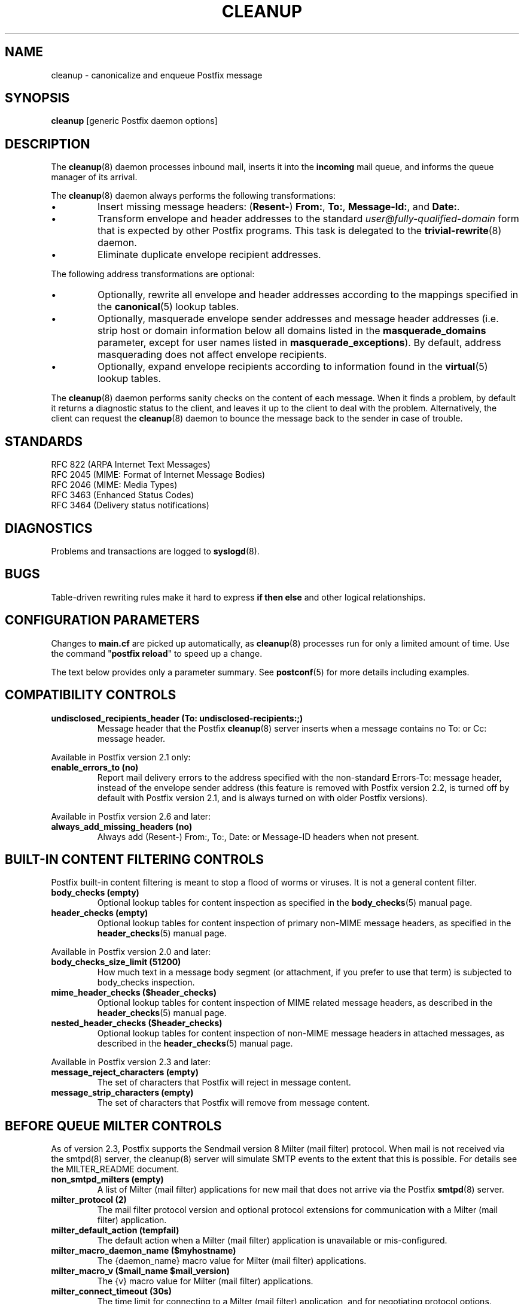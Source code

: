 .TH CLEANUP 8 
.ad
.fi
.SH NAME
cleanup
\-
canonicalize and enqueue Postfix message
.SH "SYNOPSIS"
.na
.nf
\fBcleanup\fR [generic Postfix daemon options]
.SH DESCRIPTION
.ad
.fi
The \fBcleanup\fR(8) daemon processes inbound mail, inserts it
into the \fBincoming\fR mail queue, and informs the queue
manager of its arrival.

The \fBcleanup\fR(8) daemon always performs the following transformations:
.IP \(bu
Insert missing message headers: (\fBResent-\fR) \fBFrom:\fR,
\fBTo:\fR, \fBMessage-Id:\fR, and \fBDate:\fR.
.IP \(bu
Transform envelope and header addresses to the standard
\fIuser@fully-qualified-domain\fR form that is expected by other
Postfix programs.
This task is delegated to the \fBtrivial-rewrite\fR(8) daemon.
.IP \(bu
Eliminate duplicate envelope recipient addresses.
.PP
The following address transformations are optional:
.IP \(bu
Optionally, rewrite all envelope and header addresses according
to the mappings specified in the \fBcanonical\fR(5) lookup tables.
.IP \(bu
Optionally, masquerade envelope sender addresses and message
header addresses (i.e. strip host or domain information below
all domains listed in the \fBmasquerade_domains\fR parameter,
except for user names listed in \fBmasquerade_exceptions\fR).
By default, address masquerading does not affect envelope recipients.
.IP \(bu
Optionally, expand envelope recipients according to information
found in the \fBvirtual\fR(5) lookup tables.
.PP
The \fBcleanup\fR(8) daemon performs sanity checks on the content of
each message. When it finds a problem, by default it returns a
diagnostic status to the client, and leaves it up to the client
to deal with the problem. Alternatively, the client can request
the \fBcleanup\fR(8) daemon to bounce the message back to the sender
in case of trouble.
.SH "STANDARDS"
.na
.nf
RFC 822 (ARPA Internet Text Messages)
RFC 2045 (MIME: Format of Internet Message Bodies)
RFC 2046 (MIME: Media Types)
RFC 3463 (Enhanced Status Codes)
RFC 3464 (Delivery status notifications)
.SH DIAGNOSTICS
.ad
.fi
Problems and transactions are logged to \fBsyslogd\fR(8).
.SH BUGS
.ad
.fi
Table-driven rewriting rules make it hard to express \fBif then
else\fR and other logical relationships.
.SH "CONFIGURATION PARAMETERS"
.na
.nf
.ad
.fi
Changes to \fBmain.cf\fR are picked up automatically, as
\fBcleanup\fR(8)
processes run for only a limited amount of time. Use the command
"\fBpostfix reload\fR" to speed up a change.

The text below provides only a parameter summary. See
\fBpostconf\fR(5) for more details including examples.
.SH "COMPATIBILITY CONTROLS"
.na
.nf
.ad
.fi
.IP "\fBundisclosed_recipients_header (To: undisclosed-recipients:;)\fR"
Message header that the Postfix \fBcleanup\fR(8) server inserts when a
message contains no To: or Cc: message header.
.PP
Available in Postfix version 2.1 only:
.IP "\fBenable_errors_to (no)\fR"
Report mail delivery errors to the address specified with the
non-standard Errors-To: message header, instead of the envelope
sender address (this feature is removed with Postfix version 2.2, is
turned off by default with Postfix version 2.1, and is always turned on
with older Postfix versions).
.PP
Available in Postfix version 2.6 and later:
.IP "\fBalways_add_missing_headers (no)\fR"
Always add (Resent-) From:, To:, Date: or Message-ID headers
when not present.
.SH "BUILT-IN CONTENT FILTERING CONTROLS"
.na
.nf
.ad
.fi
Postfix built-in content filtering is meant to stop a flood of
worms or viruses. It is not a general content filter.
.IP "\fBbody_checks (empty)\fR"
Optional lookup tables for content inspection as specified in
the \fBbody_checks\fR(5) manual page.
.IP "\fBheader_checks (empty)\fR"
Optional lookup tables for content inspection of primary non-MIME
message headers, as specified in the \fBheader_checks\fR(5) manual page.
.PP
Available in Postfix version 2.0 and later:
.IP "\fBbody_checks_size_limit (51200)\fR"
How much text in a message body segment (or attachment, if you
prefer to use that term) is subjected to body_checks inspection.
.IP "\fBmime_header_checks ($header_checks)\fR"
Optional lookup tables for content inspection of MIME related
message headers, as described in the \fBheader_checks\fR(5) manual page.
.IP "\fBnested_header_checks ($header_checks)\fR"
Optional lookup tables for content inspection of non-MIME message
headers in attached messages, as described in the \fBheader_checks\fR(5)
manual page.
.PP
Available in Postfix version 2.3 and later:
.IP "\fBmessage_reject_characters (empty)\fR"
The set of characters that Postfix will reject in message
content.
.IP "\fBmessage_strip_characters (empty)\fR"
The set of characters that Postfix will remove from message
content.
.SH "BEFORE QUEUE MILTER CONTROLS"
.na
.nf
.ad
.fi
As of version 2.3, Postfix supports the Sendmail version 8
Milter (mail filter) protocol. When mail is not received via
the smtpd(8) server, the cleanup(8) server will simulate
SMTP events to the extent that this is possible. For details
see the MILTER_README document.
.IP "\fBnon_smtpd_milters (empty)\fR"
A list of Milter (mail filter) applications for new mail that
does not arrive via the Postfix \fBsmtpd\fR(8) server.
.IP "\fBmilter_protocol (2)\fR"
The mail filter protocol version and optional protocol extensions
for communication with a Milter (mail filter) application.
.IP "\fBmilter_default_action (tempfail)\fR"
The default action when a Milter (mail filter) application is
unavailable or mis-configured.
.IP "\fBmilter_macro_daemon_name ($myhostname)\fR"
The {daemon_name} macro value for Milter (mail filter) applications.
.IP "\fBmilter_macro_v ($mail_name $mail_version)\fR"
The {v} macro value for Milter (mail filter) applications.
.IP "\fBmilter_connect_timeout (30s)\fR"
The time limit for connecting to a Milter (mail filter)
application, and for negotiating protocol options.
.IP "\fBmilter_command_timeout (30s)\fR"
The time limit for sending an SMTP command to a Milter (mail
filter) application, and for receiving the response.
.IP "\fBmilter_content_timeout (300s)\fR"
The time limit for sending message content to a Milter (mail
filter) application, and for receiving the response.
.IP "\fBmilter_connect_macros (see 'postconf -d' output)\fR"
The macros that are sent to Milter (mail filter) applications
after completion of an SMTP connection.
.IP "\fBmilter_helo_macros (see 'postconf -d' output)\fR"
The macros that are sent to Milter (mail filter) applications
after the SMTP HELO or EHLO command.
.IP "\fBmilter_mail_macros (see 'postconf -d' output)\fR"
The macros that are sent to Milter (mail filter) applications
after the SMTP MAIL FROM command.
.IP "\fBmilter_rcpt_macros (see 'postconf -d' output)\fR"
The macros that are sent to Milter (mail filter) applications
after the SMTP RCPT TO command.
.IP "\fBmilter_data_macros (see 'postconf -d' output)\fR"
The macros that are sent to version 4 or higher Milter (mail
filter) applications after the SMTP DATA command.
.IP "\fBmilter_unknown_command_macros (see 'postconf -d' output)\fR"
The macros that are sent to version 3 or higher Milter (mail
filter) applications after an unknown SMTP command.
.IP "\fBmilter_end_of_data_macros (see 'postconf -d' output)\fR"
The macros that are sent to Milter (mail filter) applications
after the message end-of-data.
.PP
Available in Postfix version 2.5 and later:
.IP "\fBmilter_end_of_header_macros (see 'postconf -d' output)\fR"
The macros that are sent to Milter (mail filter) applications
after the end of the message header.
.SH "MIME PROCESSING CONTROLS"
.na
.nf
.ad
.fi
Available in Postfix version 2.0 and later:
.IP "\fBdisable_mime_input_processing (no)\fR"
Turn off MIME processing while receiving mail.
.IP "\fBmime_boundary_length_limit (2048)\fR"
The maximal length of MIME multipart boundary strings.
.IP "\fBmime_nesting_limit (100)\fR"
The maximal recursion level that the MIME processor will handle.
.IP "\fBstrict_8bitmime (no)\fR"
Enable both strict_7bit_headers and strict_8bitmime_body.
.IP "\fBstrict_7bit_headers (no)\fR"
Reject mail with 8-bit text in message headers.
.IP "\fBstrict_8bitmime_body (no)\fR"
Reject 8-bit message body text without 8-bit MIME content encoding
information.
.IP "\fBstrict_mime_encoding_domain (no)\fR"
Reject mail with invalid Content-Transfer-Encoding: information
for the message/* or multipart/* MIME content types.
.PP
Available in Postfix version 2.5 and later:
.IP "\fBdetect_8bit_encoding_header (yes)\fR"
Automatically detect 8BITMIME body content by looking at
Content-Transfer-Encoding: message headers; historically, this
behavior was hard-coded to be "always on".
.SH "AUTOMATIC BCC RECIPIENT CONTROLS"
.na
.nf
.ad
.fi
Postfix can automatically add BCC (blind carbon copy)
when mail enters the mail system:
.IP "\fBalways_bcc (empty)\fR"
Optional address that receives a "blind carbon copy" of each message
that is received by the Postfix mail system.
.PP
Available in Postfix version 2.1 and later:
.IP "\fBsender_bcc_maps (empty)\fR"
Optional BCC (blind carbon-copy) address lookup tables, indexed
by sender address.
.IP "\fBrecipient_bcc_maps (empty)\fR"
Optional BCC (blind carbon-copy) address lookup tables, indexed by
recipient address.
.SH "ADDRESS TRANSFORMATION CONTROLS"
.na
.nf
.ad
.fi
Address rewriting is delegated to the \fBtrivial-rewrite\fR(8) daemon.
The \fBcleanup\fR(8) server implements table driven address mapping.
.IP "\fBempty_address_recipient (MAILER-DAEMON)\fR"
The recipient of mail addressed to the null address.
.IP "\fBcanonical_maps (empty)\fR"
Optional address mapping lookup tables for message headers and
envelopes.
.IP "\fBrecipient_canonical_maps (empty)\fR"
Optional address mapping lookup tables for envelope and header
recipient addresses.
.IP "\fBsender_canonical_maps (empty)\fR"
Optional address mapping lookup tables for envelope and header
sender addresses.
.IP "\fBmasquerade_classes (envelope_sender, header_sender, header_recipient)\fR"
What addresses are subject to address masquerading.
.IP "\fBmasquerade_domains (empty)\fR"
Optional list of domains whose subdomain structure will be stripped
off in email addresses.
.IP "\fBmasquerade_exceptions (empty)\fR"
Optional list of user names that are not subjected to address
masquerading, even when their address matches $masquerade_domains.
.IP "\fBpropagate_unmatched_extensions (canonical, virtual)\fR"
What address lookup tables copy an address extension from the lookup
key to the lookup result.
.PP
Available before Postfix version 2.0:
.IP "\fBvirtual_maps (empty)\fR"
Optional lookup tables with a) names of domains for which all
addresses are aliased to addresses in other local or remote domains,
and b) addresses that are aliased to addresses in other local or
remote domains.
.PP
Available in Postfix version 2.0 and later:
.IP "\fBvirtual_alias_maps ($virtual_maps)\fR"
Optional lookup tables that alias specific mail addresses or domains
to other local or remote address.
.PP
Available in Postfix version 2.2 and later:
.IP "\fBcanonical_classes (envelope_sender, envelope_recipient, header_sender, header_recipient)\fR"
What addresses are subject to canonical_maps address mapping.
.IP "\fBrecipient_canonical_classes (envelope_recipient, header_recipient)\fR"
What addresses are subject to recipient_canonical_maps address
mapping.
.IP "\fBsender_canonical_classes (envelope_sender, header_sender)\fR"
What addresses are subject to sender_canonical_maps address
mapping.
.IP "\fBremote_header_rewrite_domain (empty)\fR"
Don't rewrite message headers from remote clients at all when
this parameter is empty; otherwise, rewrite message headers and
append the specified domain name to incomplete addresses.
.SH "RESOURCE AND RATE CONTROLS"
.na
.nf
.ad
.fi
.IP "\fBduplicate_filter_limit (1000)\fR"
The maximal number of addresses remembered by the address
duplicate filter for \fBaliases\fR(5) or \fBvirtual\fR(5) alias expansion, or
for \fBshowq\fR(8) queue displays.
.IP "\fBheader_size_limit (102400)\fR"
The maximal amount of memory in bytes for storing a message header.
.IP "\fBhopcount_limit (50)\fR"
The maximal number of Received:  message headers that is allowed
in the primary message headers.
.IP "\fBin_flow_delay (1s)\fR"
Time to pause before accepting a new message, when the message
arrival rate exceeds the message delivery rate.
.IP "\fBmessage_size_limit (10240000)\fR"
The maximal size in bytes of a message, including envelope information.
.PP
Available in Postfix version 2.0 and later:
.IP "\fBheader_address_token_limit (10240)\fR"
The maximal number of address tokens are allowed in an address
message header.
.IP "\fBmime_boundary_length_limit (2048)\fR"
The maximal length of MIME multipart boundary strings.
.IP "\fBmime_nesting_limit (100)\fR"
The maximal recursion level that the MIME processor will handle.
.IP "\fBqueue_file_attribute_count_limit (100)\fR"
The maximal number of (name=value) attributes that may be stored
in a Postfix queue file.
.PP
Available in Postfix version 2.1 and later:
.IP "\fBvirtual_alias_expansion_limit (1000)\fR"
The maximal number of addresses that virtual alias expansion produces
from each original recipient.
.IP "\fBvirtual_alias_recursion_limit (1000)\fR"
The maximal nesting depth of virtual alias expansion.
.SH "MISCELLANEOUS CONTROLS"
.na
.nf
.ad
.fi
.IP "\fBconfig_directory (see 'postconf -d' output)\fR"
The default location of the Postfix main.cf and master.cf
configuration files.
.IP "\fBdaemon_timeout (18000s)\fR"
How much time a Postfix daemon process may take to handle a
request before it is terminated by a built-in watchdog timer.
.IP "\fBdelay_logging_resolution_limit (2)\fR"
The maximal number of digits after the decimal point when logging
sub-second delay values.
.IP "\fBdelay_warning_time (0h)\fR"
The time after which the sender receives the message headers of
mail that is still queued.
.IP "\fBipc_timeout (3600s)\fR"
The time limit for sending or receiving information over an internal
communication channel.
.IP "\fBmax_idle (100s)\fR"
The maximum amount of time that an idle Postfix daemon process waits
for an incoming connection before terminating voluntarily.
.IP "\fBmax_use (100)\fR"
The maximal number of incoming connections that a Postfix daemon
process will service before terminating voluntarily.
.IP "\fBmyhostname (see 'postconf -d' output)\fR"
The internet hostname of this mail system.
.IP "\fBmyorigin ($myhostname)\fR"
The domain name that locally-posted mail appears to come
from, and that locally posted mail is delivered to.
.IP "\fBprocess_id (read-only)\fR"
The process ID of a Postfix command or daemon process.
.IP "\fBprocess_name (read-only)\fR"
The process name of a Postfix command or daemon process.
.IP "\fBqueue_directory (see 'postconf -d' output)\fR"
The location of the Postfix top-level queue directory.
.IP "\fBsoft_bounce (no)\fR"
Safety net to keep mail queued that would otherwise be returned to
the sender.
.IP "\fBsyslog_facility (mail)\fR"
The syslog facility of Postfix logging.
.IP "\fBsyslog_name (see 'postconf -d' output)\fR"
The mail system name that is prepended to the process name in syslog
records, so that "smtpd" becomes, for example, "postfix/smtpd".
.PP
Available in Postfix version 2.1 and later:
.IP "\fBenable_original_recipient (yes)\fR"
Enable support for the X-Original-To message header.
.SH "FILES"
.na
.nf
/etc/postfix/canonical*, canonical mapping table
/etc/postfix/virtual*, virtual mapping table
.SH "SEE ALSO"
.na
.nf
trivial-rewrite(8), address rewriting
qmgr(8), queue manager
header_checks(5), message header content inspection
body_checks(5), body parts content inspection
canonical(5), canonical address lookup table format
virtual(5), virtual alias lookup table format
postconf(5), configuration parameters
master(5), generic daemon options
master(8), process manager
syslogd(8), system logging
.SH "README FILES"
.na
.nf
.ad
.fi
Use "\fBpostconf readme_directory\fR" or
"\fBpostconf html_directory\fR" to locate this information.
.na
.nf
ADDRESS_REWRITING_README Postfix address manipulation
CONTENT_INSPECTION_README content inspection
.SH "LICENSE"
.na
.nf
.ad
.fi
The Secure Mailer license must be distributed with this software.
.SH "AUTHOR(S)"
.na
.nf
Wietse Venema
IBM T.J. Watson Research
P.O. Box 704
Yorktown Heights, NY 10598, USA
